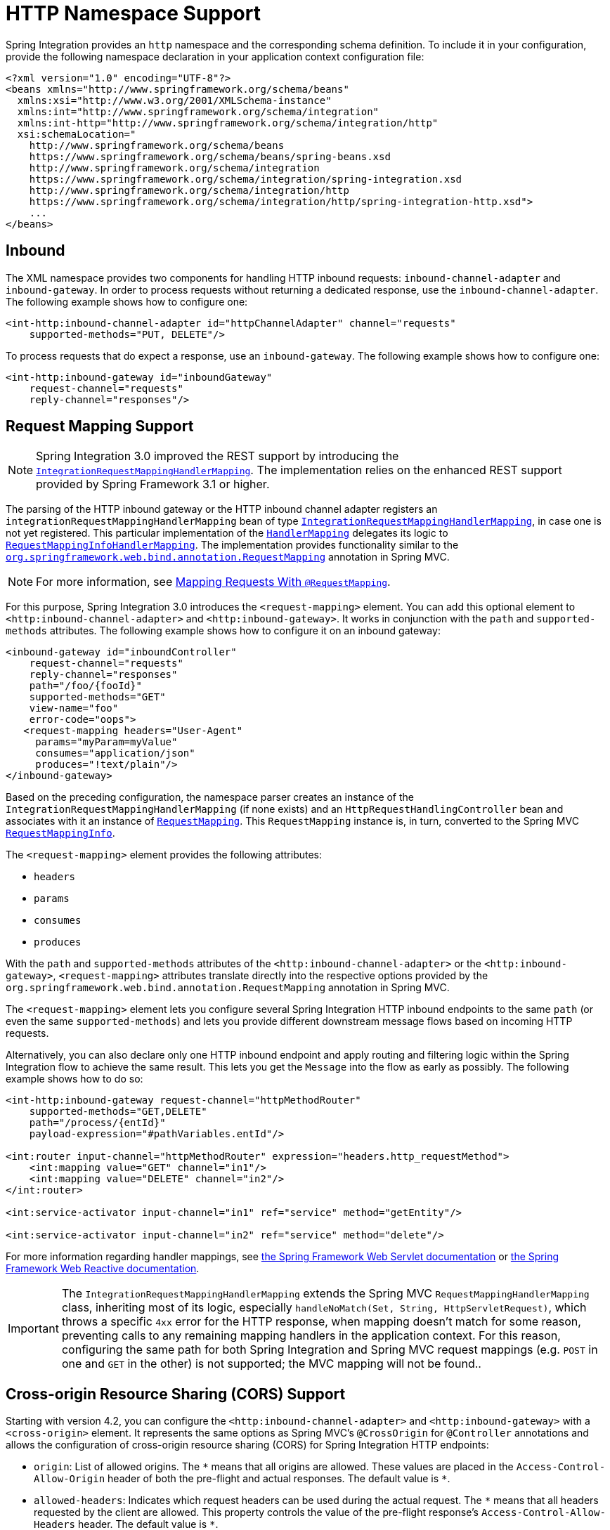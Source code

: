[[http-namespace]]
= HTTP Namespace Support

Spring Integration provides an `http` namespace and the corresponding schema definition.
To include it in your configuration, provide the following namespace declaration in your application context configuration file:

[source,xml]
----
<?xml version="1.0" encoding="UTF-8"?>
<beans xmlns="http://www.springframework.org/schema/beans"
  xmlns:xsi="http://www.w3.org/2001/XMLSchema-instance"
  xmlns:int="http://www.springframework.org/schema/integration"
  xmlns:int-http="http://www.springframework.org/schema/integration/http"
  xsi:schemaLocation="
    http://www.springframework.org/schema/beans
    https://www.springframework.org/schema/beans/spring-beans.xsd
    http://www.springframework.org/schema/integration
    https://www.springframework.org/schema/integration/spring-integration.xsd
    http://www.springframework.org/schema/integration/http
    https://www.springframework.org/schema/integration/http/spring-integration-http.xsd">
    ...
</beans>
----

[[inbound]]
== Inbound

The XML namespace provides two components for handling HTTP inbound requests: `inbound-channel-adapter` and `inbound-gateway`.
In order to process requests without returning a dedicated response, use the `inbound-channel-adapter`.
The following example shows how to configure one:

[source,xml]
----
<int-http:inbound-channel-adapter id="httpChannelAdapter" channel="requests"
    supported-methods="PUT, DELETE"/>
----

To process requests that do expect a response, use an `inbound-gateway`.
The following example shows how to configure one:

[source,xml]
----
<int-http:inbound-gateway id="inboundGateway"
    request-channel="requests"
    reply-channel="responses"/>
----

[[http-request-mapping]]
== Request Mapping Support

NOTE: Spring Integration 3.0 improved the REST support by introducing the https://docs.spring.io/spring-integration/api/org/springframework/integration/http/inbound/IntegrationRequestMappingHandlerMapping.html[`IntegrationRequestMappingHandlerMapping`].
The implementation relies on the enhanced REST support provided by Spring Framework 3.1 or higher.

The parsing of the HTTP inbound gateway or the HTTP inbound channel adapter registers an `integrationRequestMappingHandlerMapping` bean of type https://docs.spring.io/spring-integration/api/org/springframework/integration/http/inbound/IntegrationRequestMappingHandlerMapping.html[`IntegrationRequestMappingHandlerMapping`], in case one is not yet registered.
This particular implementation of the https://docs.spring.io/spring/docs/current/javadoc-api/org/springframework/web/servlet/HandlerMapping.html[`HandlerMapping`] delegates its logic to https://docs.spring.io/spring/docs/current/javadoc-api/org/springframework/web/servlet/mvc/method/RequestMappingInfoHandlerMapping.html[`RequestMappingInfoHandlerMapping`].
The implementation provides functionality similar to the https://docs.spring.io/spring/docs/current/javadoc-api/org/springframework/web/bind/annotation/RequestMapping.html[`org.springframework.web.bind.annotation.RequestMapping`] annotation in Spring MVC.

NOTE: For more information, see https://docs.spring.io/spring/docs/current/spring-framework-reference/web.html#mvc-ann-requestmapping[Mapping Requests With `@RequestMapping`].

For this purpose, Spring Integration 3.0 introduces the `<request-mapping>` element.
You can add this optional element to `<http:inbound-channel-adapter>` and `<http:inbound-gateway>`.
It works in conjunction with the `path` and `supported-methods` attributes.
The following example shows how to configure it on an inbound gateway:

[source,xml]
----
<inbound-gateway id="inboundController"
    request-channel="requests"
    reply-channel="responses"
    path="/foo/{fooId}"
    supported-methods="GET"
    view-name="foo"
    error-code="oops">
   <request-mapping headers="User-Agent"
     params="myParam=myValue"
     consumes="application/json"
     produces="!text/plain"/>
</inbound-gateway>
----

Based on the preceding configuration, the namespace parser creates an instance of the `IntegrationRequestMappingHandlerMapping` (if none exists) and an `HttpRequestHandlingController` bean and associates with it an instance of https://docs.spring.io/spring-integration/api/org/springframework/integration/http/inbound/RequestMapping.html[`RequestMapping`].
This `RequestMapping` instance is, in turn, converted to the Spring MVC https://docs.spring.io/spring/docs/current/javadoc-api/org/springframework/web/servlet/mvc/method/RequestMappingInfo.html[`RequestMappingInfo`].

The `<request-mapping>` element provides the following attributes:

* `headers`
* `params`
* `consumes`
* `produces`

With the `path` and `supported-methods` attributes of the `<http:inbound-channel-adapter>` or the `<http:inbound-gateway>`, `<request-mapping>` attributes translate directly into the respective options provided by the `org.springframework.web.bind.annotation.RequestMapping` annotation in Spring MVC.

The `<request-mapping>` element lets you configure several Spring Integration HTTP inbound endpoints to the same `path` (or even the same `supported-methods`) and lets you provide different downstream message flows based on incoming HTTP requests.

Alternatively, you can also declare only one HTTP inbound endpoint and apply routing and filtering logic within the Spring Integration flow to achieve the same result.
This lets you get the `Message` into the flow as early as possibly.
The following example shows how to do so:

[source,xml]
----
<int-http:inbound-gateway request-channel="httpMethodRouter"
    supported-methods="GET,DELETE"
    path="/process/{entId}"
    payload-expression="#pathVariables.entId"/>

<int:router input-channel="httpMethodRouter" expression="headers.http_requestMethod">
    <int:mapping value="GET" channel="in1"/>
    <int:mapping value="DELETE" channel="in2"/>
</int:router>

<int:service-activator input-channel="in1" ref="service" method="getEntity"/>

<int:service-activator input-channel="in2" ref="service" method="delete"/>
----

For more information regarding handler mappings, see https://docs.spring.io/spring/docs/current/spring-framework-reference/web.html[the Spring Framework Web Servlet documentation] or https://docs.spring.io/spring/docs/current/spring-framework-reference/web-reactive.html[the Spring Framework Web Reactive documentation].

IMPORTANT: The `IntegrationRequestMappingHandlerMapping` extends the Spring MVC `RequestMappingHandlerMapping` class, inheriting most of its logic, especially `handleNoMatch(Set, String, HttpServletRequest)`, which throws a specific `4xx` error for the HTTP response, when mapping doesn't match for some reason, preventing calls to any remaining mapping handlers in the application context.
For this reason, configuring the same path for both Spring Integration and Spring MVC request mappings (e.g. `POST` in one and `GET` in the other) is not supported; the MVC mapping will not be found..

[[http-cors]]
== Cross-origin Resource Sharing (CORS) Support

Starting with version 4.2, you can configure the `<http:inbound-channel-adapter>` and `<http:inbound-gateway>` with a `<cross-origin>` element.
It represents the same options as Spring MVC's `@CrossOrigin` for `@Controller` annotations and allows the configuration of cross-origin resource sharing (CORS) for Spring Integration HTTP endpoints:

* `origin`: List of allowed origins.
The `pass:[*]` means that all origins are allowed.
These values are placed in the `Access-Control-Allow-Origin` header of both the pre-flight and actual responses.
The default value is `pass:[*]`.
* `allowed-headers`: Indicates which request headers can be used during the actual request.
The `pass:[*]` means that all headers requested by the client are allowed.
This property controls the value of the pre-flight response's `Access-Control-Allow-Headers` header.
The default value is `pass:[*]`.
* `exposed-headers`: List of response headers that the user-agent lets the client access.
This property controls the value of the actual response's `Access-Control-Expose-Headers` header.
* `method`: The HTTP request methods to allow: `GET`, `POST`, `HEAD`, `OPTIONS`, `PUT`, `PATCH`, `DELETE`, `TRACE`.
Methods specified here overrides those in `supported-methods`.
* `allow-credentials`: Set to `true` if the browser should include any cookies associated to the domain of the request or `false` if it should not.
An empty string ("") means undefined.
If `true`, the pre-flight response includes the `Access-Control-Allow-Credentials=true` header.
The default value is `true`.
* `max-age`: Controls the cache duration for pre-flight responses.
Setting this to a reasonable value can reduce the number of pre-flight request-response interactions required by the browser.
This property controls the value of the `Access-Control-Max-Age` header in the pre-flight response.
A value of `-1` means undefined.
The default value is 1800 seconds (30 minutes).

The CORS Java Configuration is represented by the `org.springframework.integration.http.inbound.CrossOrigin` class, instances of which can be injected into the `HttpRequestHandlingEndpointSupport` beans.

[[http-response-statuscode]]
== Response Status Code

Starting with version 4.1, you can configure the `<http:inbound-channel-adapter>` with a `status-code-expression` to override the default `200 OK` status.
The expression must return an object that can be converted to an `org.springframework.http.HttpStatus` enum value.
The `evaluationContext` has a `BeanResolver` and, starting with version 5.1, is supplied with the `RequestEntity<?>` as root object.
An example might be to resolve, at runtime, some scoped bean that returns a status code value.
However, most likely, it is set to a fixed value such as `status-code=expression="204"` (No Content), or `status-code-expression="T(org.springframework.http.HttpStatus).NO_CONTENT"`.
By default, `status-code-expression` is null, meaning that the normal '200 OK' response status is returned.
Using the `RequestEntity<?>` as root object, the status code can be conditional e.g. on the request method, some header, URI content or even request body.
The following example shows how to set the status code to `ACCEPTED`:

[source,xml]
----
<http:inbound-channel-adapter id="inboundController"
       channel="requests" view-name="foo" error-code="oops"
       status-code-expression="T(org.springframework.http.HttpStatus).ACCEPTED">
   <request-mapping headers="BAR"/>
</http:inbound-channel-adapter>
----

The `<http:inbound-gateway>` resolves the 'status code' from the `http_statusCode` header of the reply `Message`.
Starting with version 4.2, the default response status code when no reply is received within the `reply-timeout` is `500 Internal Server Error`.
There are two ways to modify this behavior:

* Add a `reply-timeout-status-code-expression`.
This has the same semantics as the `status-code-expression` on the inbound adapter.
* Add an `error-channel` and return an appropriate message with an HTTP status code header, as the following example shows:
+
[source, xml]
----
<int:chain input-channel="errors">
    <int:header-enricher>
        <int:header name="http_statusCode" value="504" />
    </int:header-enricher>
    <int:transformer expression="payload.failedMessage" />
</int:chain>
----

The payload of the `ErrorMessage` is a `MessageTimeoutException`.
It must be transformed to something that can be converted by the gateway, such as a `String`.
A good candidate is the exception's message property, which is the value used when you use the `expression` technique.

If the error flow times out after a main flow timeout, `500 Internal Server Error` is returned, or, if the `reply-timeout-status-code-expression` is present, it is evaluated.

NOTE: Previously, the default status code for a timeout was `200 OK`.
To restore that behavior, set `reply-timeout-status-code-expression="200"`.

Also, starting with version 5.4, an error that is encountered while preparing the request message is sent to the error channel (if provided).
A decision about throwing an appropriate exception should be done in the error flow by examining the exception.
Previously, any exceptions were simply thrown, causing an HTTP 500 server error response status, but in some cases the problem can be caused by incorrect request params, so a `ResponseStatusException` with a 4xx client error status should be thrown instead.
See `ResponseStatusException` for more information.
The `ErrorMessage` sent to this error channel contains the original exception as the payload for analysis.
[[uri-template-variables-and-expressions]]
== URI Template Variables and Expressions

By using the `path` attribute in conjunction with the `payload-expression` attribute and the `header` element, you have a high degree of flexibility for mapping inbound request data.

In the following example configuration, an inbound channel adapter is configured to accept requests using the following URI:

[source]
----
/first-name/{firstName}/last-name/{lastName}
----

When you use the `payload-expression` attribute, the `+{firstName}+` URI template variable maps to be the `Message` payload, while the `+{lastName}+` URI template variable maps to the `lname` message header, as defined in the following example:

[source,xml]
----
<int-http:inbound-channel-adapter id="inboundAdapterWithExpressions"
    path="/first-name/{firstName}/last-name/{lastName}"
    channel="requests"
    payload-expression="#pathVariables.firstName">
    <int-http:header name="lname" expression="#pathVariables.lastName"/>
</int-http:inbound-channel-adapter>
----

For more information about URI template variables, see https://docs.spring.io/spring/docs/current/spring-framework-reference/web.html#mvc-ann-requestmapping-uri-templates[uri template patterns] in the Spring Reference Manual.

Since Spring Integration 3.0, in addition to the existing `#pathVariables` and `#requestParams` variables being available in payload and header expressions, we added other useful expression variables:

* `#requestParams`: The `MultiValueMap` from the `ServletRequest` `parameterMap`.
* `#pathVariables`: The `Map` from URI Template placeholders and their values.
* `#matrixVariables`: The `Map` of `MultiValueMap` according to the https://docs.spring.io/spring/docs/current/spring-framework-reference/web.html#mvc-ann-matrix-variables[Spring MVC Specification].
Note that `#matrixVariables` requires Spring MVC 3.2 or higher.
* `#requestAttributes`: The `org.springframework.web.context.request.RequestAttributes` associated with the current request.
* `#requestHeaders`: The `org.springframework.http.HttpHeaders` object from the current request.
* `#cookies`: The `MultiValueMap<String, Cookie>` of `jakarta.servlet.http.Cookie` instances from the current request.

Note that all these values (and others) can be accessed within expressions in the downstream message flow through the `ThreadLocal` `org.springframework.web.context.request.RequestAttributes` variable, if that message flow is single-threaded and lives within the request thread.
The following example configures a transformer that uses an `expression` attribute:

[source,xml]
----
<int-:transformer
    expression="T(org.springframework.web.context.request.RequestContextHolder).
                  requestAttributes.request.queryString"/>

----

[[outbound]]
== Outbound

To configure the outbound gateway, you can use the namespace support.
The following code snippet shows the available configuration options for an outbound HTTP gateway:

[source,xml]
----
<int-http:outbound-gateway id="example"
    request-channel="requests"
    url="http://localhost/test"
    http-method="POST"
    extract-request-payload="false"
    expected-response-type="java.lang.String"
    charset="UTF-8"
    request-factory="requestFactory"
    reply-timeout="1234"
    reply-channel="replies"/>
----

Most importantly, notice that the 'http-method' and 'expected-response-type' attributes are provided.
Those are two of the most commonly configured values.
The default `http-method` is `POST`, and the default response type is null.
With a null response type, the payload of the reply `Message` contains the `ResponseEntity`, as long as its HTTP status is a success (non-successful status codes throw exceptions).
If you expect a different type, such as a `String`, provide that as a fully-qualified class name (`java.lang.String` in the preceding example).
See also the note about empty response bodies in xref:http/outbound.adoc[HTTP Outbound Components].

IMPORTANT: Beginning with Spring Integration 2.1, the `request-timeout` attribute of the HTTP outbound gateway was renamed to `reply-timeout` to better reflect its intent.

[IMPORTANT]
=====
Since Spring Integration 2.2, Java serialization over HTTP has been no longer enabled by default.
Previously, when setting the `expected-response-type` attribute to a `Serializable` object, the `Accept` header was not properly set up.
Since Spring Integration 2.2, the `SerializingHttpMessageConverter` has now been updated to set the `Accept` header to `application/x-java-serialized-object`.

However, because this could cause incompatibility with existing applications, it was decided to no longer automatically add this converter to the HTTP endpoints.
If you wish to use Java serialization, you can add the `SerializingHttpMessageConverter` to the appropriate endpoints, by using the `message-converters` attribute (when you use XML configuration) or by using the `setMessageConverters()` method (in Java configuration).
Alternatively, you may wish to consider using JSON instead, which is enabled by having https://github.com/FasterXML/jackson[the Jackson library] on the classpath.
=====

Beginning with Spring Integration 2.2, you can also determine the HTTP method dynamically by using SpEL and the `http-method-expression` attribute.
Note that this attribute is mutually exclusive with `http-method`.
You can also use the `expected-response-type-expression` attribute instead of `expected-response-type` and provide any valid SpEL expression that determines the type of the response.
The following configuration example uses `expected-response-type-expression`:

[source,xml]
----
<int-http:outbound-gateway id="example"
    request-channel="requests"
    url="http://localhost/test"
    http-method-expression="headers.httpMethod"
    extract-request-payload="false"
    expected-response-type-expression="payload"
    charset="UTF-8"
    request-factory="requestFactory"
    reply-timeout="1234"
    reply-channel="replies"/>
----

If your outbound adapter is to be used in a unidirectional way, you can use an `outbound-channel-adapter` instead.
This means that a successful response executes without sending any messages to a reply channel.
In the case of any non-successful response status code, it throws an exception.
The configuration looks very similar to the gateway, as the following example shows:

[source,xml]
----
<int-http:outbound-channel-adapter id="example"
    url="http://localhost/example"
    http-method="GET"
    channel="requests"
    charset="UTF-8"
    extract-payload="false"
    expected-response-type="java.lang.String"
    request-factory="someRequestFactory"
    order="3"
    auto-startup="false"/>
----

[NOTE]
=====
To specify the URL, you can use either the 'url' attribute or the 'url-expression' attribute.
The 'url' attribute takes a simple string (with placeholders for URI variables, as described below).
The 'url-expression' is a SpEL expression, with the `Message` as the root object, which enables dynamic urls.
The URL that results from the expression evaluation can still have placeholders for URI variables.

In previous releases, some users used the placeholders to replace the entire URL with a URI variable.
Changes in Spring 3.1 can cause some issues with escaped characters, such as '?'.
For this reason, we recommend that, if you wish to generate the URL entirely at runtime, you use the 'url-expression' attribute.
=====

[[mapping-uri-variables]]
== Mapping URI Variables

If your URL contains URI variables, you can map them by using the `uri-variable` element.
This element is available for the HTTP outbound gateway and the HTTP outbound channel adapter.
The following example maps the `zipCode` URI variable to an expression:

[source,xml]
----
<int-http:outbound-gateway id="trafficGateway"
    url="https://local.yahooapis.com/trafficData?appid=YdnDemo&amp;zip={zipCode}"
    request-channel="trafficChannel"
    http-method="GET"
    expected-response-type="java.lang.String">
    <int-http:uri-variable name="zipCode" expression="payload.getZip()"/>
</int-http:outbound-gateway>
----

The `uri-variable` element defines two attributes: `name` and `expression`.
The `name` attribute identifies the name of the URI variable, while the `expression` attribute is used to set the actual value.
By using the `expression` attribute, you can leverage the full power of the Spring Expression Language (SpEL), which gives you full dynamic access to the message payload and the message headers.
For example, in the preceding configuration, the `getZip()` method is invoked on the payload object of the `Message` and the result of that method is used as the value of the URI variable named 'zipCode'.

Since Spring Integration 3.0, HTTP outbound endpoints support the `uri-variables-expression` attribute to specify an `expression` that should be evaluated, resulting in a `Map` of all URI variable placeholders within the URL template.
It provides a mechanism whereby you can use different variable expressions, based on the outbound message.
This attribute is mutually exclusive with the `<uri-variable/>` element.
The following example shows how to use the `uri-variables-expression` attribute:

[source,xml]
----
<int-http:outbound-gateway
     url="https://foo.host/{foo}/bars/{bar}"
     request-channel="trafficChannel"
     http-method="GET"
     uri-variables-expression="@uriVariablesBean.populate(payload)"
     expected-response-type="java.lang.String"/>
----

`uriVariablesBean` might be defined as follows:

[source,java]
----
public class UriVariablesBean {
    private static final ExpressionParser EXPRESSION_PARSER = new SpelExpressionParser();

    public Map<String, ?> populate(Object payload) {
        Map<String, Object> variables = new HashMap<String, Object>();
        if (payload instanceOf String.class)) {
            variables.put("foo", "foo"));
        }
        else {
            variables.put("foo", EXPRESSION_PARSER.parseExpression("headers.bar"));
        }
        return variables;
    }

}
----

NOTE: The `uri-variables-expression` must evaluate to a `Map`.
The values of the `Map` must be instances of `String` or `Expression`.
This `Map` is provided to an `ExpressionEvalMap` for further resolution of URI variable placeholders by using those expressions in the context of the outbound `Message`.

IMPORTANT
The `uriVariablesExpression` property provides a very powerful mechanism for evaluating URI variables.
We anticipate that people mostly use simple expressions, such as the preceding example.
However, you can also configure something such as `"@uriVariablesBean.populate(#root)"` with an expression in the returned map being `variables.put("thing1", EXPRESSION_PARSER.parseExpression(message.getHeaders().get("thing2", String.class)));`, where the expression is dynamically provided in the message header named `thing2`.
Since the header may come from an untrusted source, the HTTP outbound endpoints use `SimpleEvaluationContext` when evaluating these expressions.
The `SimpleEvaluationContext` uses only a subset of SpEL features.
If you trust your message sources and wish to use the restricted SpEL constructs, set the `trustedSpel` property of the outbound endpoint to `true`.

You can achieve scenarios that need to supply a dynamic set of URI variables on a per-message basis by using a custom `url-expression` and some utilities for building and encoding URL parameters.
The following example shows how to do so:

[source,xml]
----
url-expression="T(org.springframework.web.util.UriComponentsBuilder)
                           .fromHttpUrl('https://HOST:PORT/PATH')
                           .queryParams(payload)
                           .build()
                           .toUri()"
----

The `queryParams()` method expects a `MultiValueMap<String, String>` as an argument, so you can build a real set of URL query parameters in advance, before performing the request.

The whole `queryString` can also be presented as a `uri-variable`, as the following example shows:

[source,xml]
----
<int-http:outbound-gateway id="proxyGateway" request-channel="testChannel"
              url="http://testServer/test?{queryString}">
    <int-http:uri-variable name="queryString" expression="'a=A&amp;b=B'"/>
</int-http:outbound-gateway>
----

In this case, you must manually provide the URL encoding.
For example, you can use the `org.apache.http.client.utils.URLEncodedUtils#format()` for this purpose.
As mentioned earlier, a manually built `MultiValueMap<String, String>` can be converted to the `List<NameValuePair>` `format()` method argument by using the following Java Streams snippet:

[source,java]
----
List<NameValuePair> nameValuePairs =
    params.entrySet()
            .stream()
            .flatMap(e -> e
                    .getValue()
                    .stream()
                    .map(v -> new BasicNameValuePair(e.getKey(), v)))
            .collect(Collectors.toList());
----

[[http-uri-encoding]]
== Controlling URI Encoding

By default, the URL string is encoded (see https://docs.spring.io/spring/docs/current/javadoc-api/org/springframework/web/util/UriComponentsBuilder.html[`UriComponentsBuilder`]) to the URI object before sending the request.
In some scenarios with a non-standard URI, (such as the RabbitMQ REST API), it is undesirable to perform the encoding.
The `<http:outbound-gateway/>` and `<http:outbound-channel-adapter/>` provide an `encoding-mode` attribute.
To disable encoding the URL, set this attribute to `NONE` (by default, it is `TEMPLATE_AND_VALUES`).
If you wish to partially encode some part of the URL, use an `expression` within a `<uri-variable/>`, as the following example shows:

[source,xml]
----
<http:outbound-gateway url="https://somehost/%2f/fooApps?bar={param}" encoding-mode="NONE">
          <http:uri-variable name="param"
            expression="T(org.apache.commons.httpclient.util.URIUtil)
                                             .encodeWithinQuery('Hello World!')"/>
</http:outbound-gateway>
----

With Java DSL this option can be controlled by the `BaseHttpMessageHandlerSpec.encodingMode()` option.
The same configuration applies for similar outbound components in the xref:webflux.adoc[WebFlux module] and xref:ws.adoc[Web Services module].
For much sophisticated scenarios it is recommended to configure an `UriTemplateHandler` on the externally provided `RestTemplate`; or in case of WebFlux - `WebClient` with it `UriBuilderFactory`.

